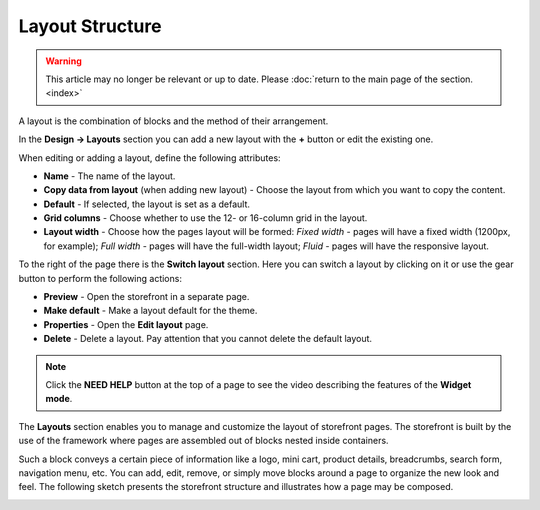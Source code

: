 ****************
Layout Structure
****************

.. warning::

    This article may no longer be relevant or up to date. Please :doc:`return to the main page of the section. <index>`

A layout is the combination of blocks and the method of their arrangement.

In the **Design → Layouts** section you can add a new layout with the **+** button or edit the existing one.

When editing or adding a layout, define the following attributes:

*	**Name** - The name of the layout.
*	**Copy data from layout** (when adding new layout) - Choose the layout from which you want to copy the content.
*	**Default** - If selected, the layout is set as a default.
*	**Grid columns** - Choose whether to use the 12- or 16-column grid in the layout.
*	**Layout width** - Choose how the pages layout will be formed: *Fixed width* - pages will have a fixed width (1200px, for example); *Full width* - pages will have the full-width layout; *Fluid* - pages will have the responsive layout.

To the right of the page there is the **Switch layout** section. Here you can switch a layout by clicking on it or use the gear button to perform the following actions:

*	**Preview** - Open the storefront in a separate page.
*	**Make default** - Make a layout default for the theme.
*	**Properties** - Open the **Edit layout** page.
*	**Delete** - Delete a layout. Pay attention that you cannot delete the default layout.

.. note::

	Click the **NEED HELP** button at the top of a page to see the video describing the features of the **Widget mode**.

The **Layouts** section enables you to manage and customize the layout of storefront pages. The storefront is built by the use of the framework where pages are assembled out of blocks nested inside containers.

Such a block conveys a certain piece of information like a logo, mini cart, product details, breadcrumbs, search form, navigation menu, etc. You can add, edit, remove, or simply move blocks around a page to organize the new look and feel. The following sketch presents the storefront structure and illustrates how a page may be composed.

.. image:: img/layout_01.png
    :align: center
    :alt: Storefront

.. image:: img/layout_02.png
    :align: center
    :alt: Blocks

.. image:: img/layout_03.png
    :align: center
    :alt: Containers
